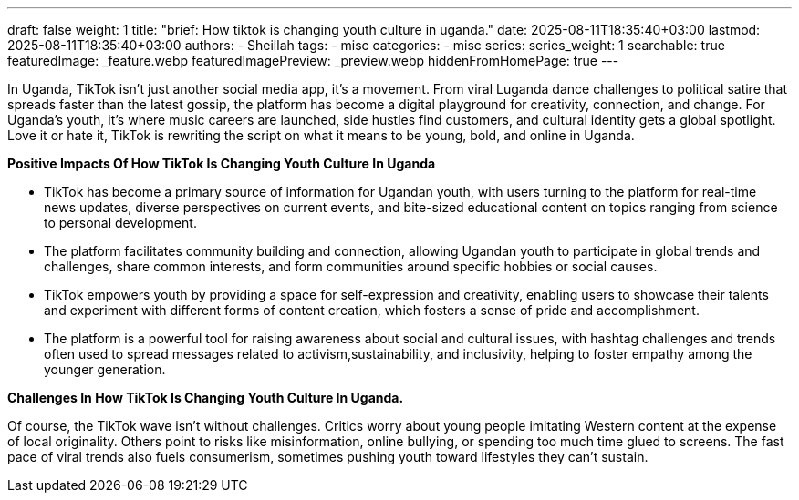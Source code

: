 ---
draft: false
weight: 1
title: "brief: How tiktok is changing youth culture in uganda."
date: 2025-08-11T18:35:40+03:00
lastmod: 2025-08-11T18:35:40+03:00
authors:
  - Sheillah
tags:
  - misc
categories:
  - misc
series:
series_weight: 1
searchable: true
featuredImage: _feature.webp
featuredImagePreview: _preview.webp
hiddenFromHomePage: true
---

In Uganda, TikTok isn’t just another social media app, it’s a movement. From viral Luganda dance challenges to political satire that spreads faster than the latest gossip, the platform has become a digital playground for creativity, connection, and change. For Uganda’s youth, it’s where music careers are launched, side hustles find customers, and cultural identity gets a global spotlight. Love it or hate it, TikTok is rewriting the script on what it means to be young, bold, and online in Uganda.



*Positive Impacts Of How TikTok Is Changing Youth Culture In Uganda*

* TikTok has become a primary source of information for Ugandan youth, with users turning to the platform for real-time news updates, diverse perspectives on current events, and bite-sized educational content on topics ranging from science to personal development.

* The platform facilitates community building and connection, allowing Ugandan youth to participate in global trends and challenges, share common interests, and form communities around specific hobbies or social causes.

* TikTok empowers youth by providing a space for self-expression and creativity, enabling users to showcase their talents and experiment with different forms of content creation, which fosters a sense of pride and accomplishment.

* The platform is a powerful tool for raising awareness about social and cultural issues, with hashtag challenges and trends often used to spread messages related to activism,sustainability, and inclusivity, helping to foster empathy among the younger generation.

*Challenges In How TikTok Is Changing Youth Culture In Uganda.*

Of course, the TikTok wave isn’t without challenges. Critics worry about young people imitating Western content at the expense of local originality. Others point to risks like misinformation, online bullying, or spending too much time glued to screens. The fast pace of viral trends also fuels consumerism, sometimes pushing youth toward lifestyles they can’t sustain.